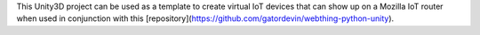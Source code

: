 This Unity3D project can be used as a template to create virtual IoT devices that can show up on a Mozilla IoT router when used in conjunction with this [repository](https://github.com/gatordevin/webthing-python-unity).
